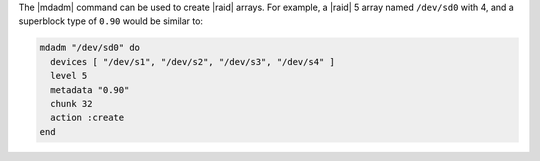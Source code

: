 .. This is an included how-to. 

The |mdadm| command can be used to create |raid| arrays. For example, a |raid| 5 array named ``/dev/sd0`` with 4, and a superblock type of ``0.90`` would be similar to:

.. code-block:: ruby

   mdadm "/dev/sd0" do
     devices [ "/dev/s1", "/dev/s2", "/dev/s3", "/dev/s4" ]
     level 5
     metadata "0.90"
     chunk 32
     action :create
   end

